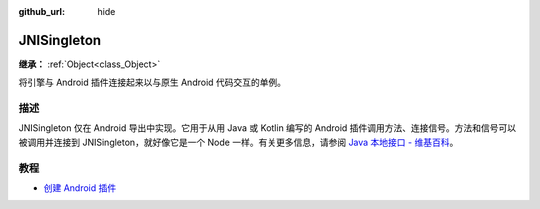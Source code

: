 :github_url: hide

.. DO NOT EDIT THIS FILE!!!
.. Generated automatically from Godot engine sources.
.. Generator: https://github.com/godotengine/godot/tree/4.3/doc/tools/make_rst.py.
.. XML source: https://github.com/godotengine/godot/tree/4.3/doc/classes/JNISingleton.xml.

.. _class_JNISingleton:

JNISingleton
============

**继承：** :ref:`Object<class_Object>`

将引擎与 Android 插件连接起来以与原生 Android 代码交互的单例。

.. rst-class:: classref-introduction-group

描述
----

JNISingleton 仅在 Android 导出中实现。它用于从用 Java 或 Kotlin 编写的 Android 插件调用方法、连接信号。方法和信号可以被调用并连接到 JNISingleton，就好像它是一个 Node 一样。有关更多信息，请参阅 `Java 本地接口 - 维基百科 <https://zh.wikipedia.org/zh-cn/Java%E6%9C%AC%E5%9C%B0%E6%8E%A5%E5%8F%A3>`__\ 。

.. rst-class:: classref-introduction-group

教程
----

- `创建 Android 插件 <../tutorials/platform/android/android_plugin.html#doc-android-plugin>`__

.. |virtual| replace:: :abbr:`virtual (本方法通常需要用户覆盖才能生效。)`
.. |const| replace:: :abbr:`const (本方法无副作用，不会修改该实例的任何成员变量。)`
.. |vararg| replace:: :abbr:`vararg (本方法除了能接受在此处描述的参数外，还能够继续接受任意数量的参数。)`
.. |constructor| replace:: :abbr:`constructor (本方法用于构造某个类型。)`
.. |static| replace:: :abbr:`static (调用本方法无需实例，可直接使用类名进行调用。)`
.. |operator| replace:: :abbr:`operator (本方法描述的是使用本类型作为左操作数的有效运算符。)`
.. |bitfield| replace:: :abbr:`BitField (这个值是由下列位标志构成位掩码的整数。)`
.. |void| replace:: :abbr:`void (无返回值。)`
